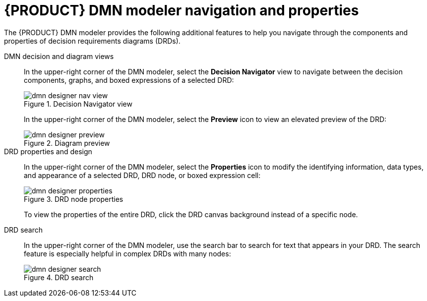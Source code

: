 [id='ref_dmn-designer-nav_{context}']
= {PRODUCT} DMN modeler navigation and properties

The {PRODUCT} DMN modeler provides the following additional features to help you navigate through the components and properties of decision requirements diagrams (DRDs).

DMN decision and diagram views::
In the upper-right corner of the DMN modeler, select the *Decision Navigator* view to navigate between the decision components, graphs, and boxed expressions of a selected DRD:
+
--
.Decision Navigator view
image::kogito/dmn/dmn-designer-nav-view.png[]
////
//@comment: Included models not yet in Kogito. (Stetson, 5 Mar 2020)
image::kogito/dmn/dmn-designer-nav-view2.png[]

NOTE: The DRD components from any DMN models included in the DMN file (in the *Included Models* tab) are also listed in the *Decision Components* panel for the DMN file.
////

In the upper-right corner of the DMN modeler, select the *Preview* icon to view an elevated preview of the DRD:

.Diagram preview
image::kogito/dmn/dmn-designer-preview.png[]
--

DRD properties and design::
In the upper-right corner of the DMN modeler, select the *Properties* icon to modify the identifying information, data types, and appearance of a selected DRD, DRD node, or boxed expression cell:
+
--
.DRD node properties
image::kogito/dmn/dmn-designer-properties.png[]

To view the properties of the entire DRD, click the DRD canvas background instead of a specific node.
--

DRD search::
In the upper-right corner of the DMN modeler, use the search bar to search for text that appears in your DRD. The search feature is especially helpful in complex DRDs with many nodes:
+
.DRD search
image::kogito/dmn/dmn-designer-search.png[]
